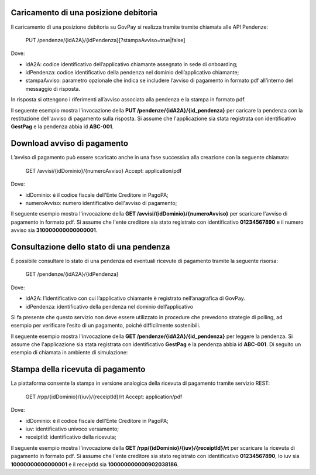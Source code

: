 .. _integrazione_posizionedebitoria:

.. INFO::
   In questa sezione viene descritto il processo di gestione di una posizione debitoria 
   tramite le API GovPay.

Caricamento di una posizione debitoria
======================================

Il caricamento di una posizione debitoria su GovPay si realizza tramite tramite chiamata alle API Pendenze:

	PUT /pendenze/{idA2A}/{idPendenza}[?stampaAvviso=true|false]

Dove:

- idA2A: codice identificativo dell’applicativo chiamante assegnato in sede di onboarding;
- idPendenza: codice identificativo della pendenza nel dominio dell’applicativo chiamante;
- stampaAvviso: parametro opzionale che indica se includere l’avviso di pagamento in formato pdf all’interno del messaggio di risposta.

In risposta si ottengono i riferimenti all’avviso associato alla pendenza e la stampa in formato pdf.

Il seguente esempio mostra l'invocazione della **PUT /pendenze/{idA2A}/{id_pendenza}** per caricare la pendenza con la restituzione dell'avviso di pagamento sulla risposta. Si assume che l'applicazione sia stata registrata con identificativo **GestPag** e la pendenza abbia id **ABC-001**.

.. code-block:: json
	:caption: Richiesta *PUT /pendenze/{idA2A}/{id_pendenza}*

	PUT https://demo.govcloud.it/govpay/backend/api/pendenze/rs/basic/v2/pendenze/GestPag/ABC-001?stampaAvviso=true
	{
		"idDominio":"01234567890",
		"idTipoPendenza":"TICKET",
		"soggettoPagatore":
		{
			"tipo":"F",
			"identificativo":"RSSMRA30A01H501I",
			"anagrafica":"Mario Rossi",
			"email":"mario@dimostrativo.it"
		},
		"causale":"Prestazione n.ABC-001",
		"importo":45.01,
		"voci":
		[
			{
				"idVocePendenza":"ABC-001-1100",
				"importo":45.01,
				"descrizione":"Compartecipazione alla spesa per prestazioni sanitarie (ticket)",
				"ibanAccredito":"IT02L1234512345123456789012",
				"tipoContabilita":"ALTRO",
				"codiceContabilita":"1100"
			}
		]
	}

.. code-block:: json
	:caption: Risposta *PUT /pendenze/{idA2A}/{id_pendenza}*
	
	HTTP 200 OK
	{
		"idDominio":"01234567890",
		"numeroAvviso":"001110000000000164"
		"pdf":"...BASE64..."
	}


Download avviso di pagamento
============================

L’avviso di pagamento può essere scaricato anche in una fase successiva alla creazione con la seguente chiamata:

	GET /avvisi/{idDominio}/{numeroAvviso}
	Accept: application/pdf

Dove:

- idDominio: è il codice fiscale dell'Ente Creditore in PagoPA;
- numeroAvviso: numero identificativo dell'avviso di pagamento;

Il seguente esempio mostra l'invocazione della **GET /avvisi/{idDominio}/{numeroAvviso}** per scaricare l'avviso di pagamento in formato pdf. Si assume che l'ente creditore sia stato registrato con identificativo **01234567890** e il numero avviso sia **310000000000000001**.

.. code-block:: json
	:caption: Richiesta *GET /avvisi/{idDominio}/{numeroAvviso}*
	
	GET https://demo.govcloud.it/govpay/backend/api/pendenze/rs/basic/v2/avvisi/01234567890/310000000000000001
	Accept:application/pdf
	
	HTTP/1.1 200 OK
	content-disposition: attachment; filename="01234567890_310000000000000001.pdf"
	Content-Type: application/pdf
	---[pdf dell’avviso]---


Consultazione dello stato di una pendenza
=========================================

È possibile consultare lo stato di una pendenza ed eventuali ricevute di pagamento tramite la seguente risorsa:

	GET /pendenze/{idA2A}/{idPendenza}

Dove:

- idA2A: l’identificativo con cui l’applicativo chiamante è registrato nell’anagrafica di GovPay.
- idPendenza: identificativo della pendenza nel dominio dell’applicativo

Si fa presente che questo servizio non deve essere utilizzato in procedure che prevedono strategie di polling, ad esempio per verificare l’esito di un pagamento, poiché difficilmente sostenibili.

Il seguente esempio mostra l'invocazione della **GET /pendenze/{idA2A}/{id_pendenza}** per leggere la pendenza. Si assume che l'applicazione sia stata registrata con identificativo **GestPag** e la pendenza abbia id **ABC-001**.
Di seguito un esempio di chiamata in ambiente di simulazione:

.. code-block:: json
	:caption: Richiesta *GET /pendenze/{idA2A}/{idPendenza}*

	GET https://demo.govcloud.it/govpay/backend/api/pendenze/rs/basic/v2/pendenze/GestPag/1648377136499
	HTTP 200 OK
	
	{
	   "idA2A":"GestPag",
	   "idPendenza":"1648377136499",
	   "idTipoPendenza":"ABC-001",
	   "dominio":{
	      "idDominio":"01234567890",
	      "ragioneSociale":"Ente Creditore"
	   },
	   "stato":"ESEGUITA",
	   "iuvAvviso":"10000000000000001",
	   "iuvPagamento":"10000000000000001",
	   "dataPagamento":"2023-09-07",
	   "causale":"Prestazione n.ABC-001",
	   "soggettoPagatore":{
	      "tipo":"F",
	      "identificativo":"RSSMRA30A01H501I",
	      "anagrafica":"Mario Rossi",
	      "email":"mario.rossi@testmail.it",
	      "cellulare":"+39 000-0000000"
	   },
	   "importo":45.01,
	   "numeroAvviso":"310000000000000001",
	   "dataCaricamento":"2023-09-07",
	   "dataValidita":"2023-12-31",
	   "dataScadenza":"2023-12-31",
	   "tipo":"dovuto",
	   "UUID":"a0dda98cbdf342d78883c5faec1c4c0c",
	   "voci":[
	      {
	         "idVocePendenza":"ABC-001-1100",
	         "importo":45.01,
	         "descrizione":"Compartecipazione alla spesa per prestazioni sanitarie (ticket)",
	         "indice":1,
	         "stato":"Eseguito",
	         "ibanAccredito":"IT02L1234512345123456789012",
		 "tipoContabilita":"ALTRO",
		 "codiceContabilita":"1100"
	      }
	   ],
	   "rpp":[
	      {
	         "stato":"RT_ACCETTATA_PA",
	         "rpt":{
	            "creditorReferenceId":"10000000000000001",
	            "paymentAmount":"45.01",
	            "dueDate":"2023-12-31",
	            "retentionDate":null,
	            "lastPayment":true,
	            "description":"Compartecipazione alla spesa per prestazioni sanitarie (ticket)",
	            "companyName":"Ente Creditore",
	            "officeName":null,
	            "debtor":{
	               "uniqueIdentifier":{
	                  "entityUniqueIdentifierType":"F",
	                  "entityUniqueIdentifierValue":"RSSMRA30A01H501I"
	               },
	               "fullName":"Mario Rossi",
	               "streetName":null,
	               "civicNumber":null,
	               "postalCode":null,
	               "city":null,
	               "stateProvinceRegion":null,
	               "country":null,
	               "e-mail":"mario.rossi@testmail.it"
	            },
	            "transferList":{
	               "transfer":[
	                  {
	                     "idTransfer":1,
	                     "transferAmount":"45.01",
	                     "fiscalCodePA":"01234567890",
	                     "IBAN":"IT02L1234512345123456789012",
	                     "remittanceInformation":"/RFB/10000000000000001/45.01/TXT/Compartecipazione alla spesa per prestazioni sanitarie",
	                     "transferCategory":"9/1100",
	                     "metadata":null
	                  }
	               ]
	            },
	            "metadata":null
	         },
	         "rt":{
	            "receiptId":"100000000000902038186",
	            "noticeNumber":"310000000000000001",
	            "fiscalCode":"01234567890",
	            "outcome":"OK",
	            "creditorReferenceId":"10000000000000001",
	            "paymentAmount":"45.01",
	            "description":"Compartecipazione alla spesa per prestazioni sanitarie (ticket)",
	            "companyName":"Ente Creditore",
	            "officeName":null,
	            "debtor":{
	               "uniqueIdentifier":{
	                  "entityUniqueIdentifierType":"F",
	                  "entityUniqueIdentifierValue":"RSSMRA30A01H501I"
	               },
	               "fullName":"Mario Rossi",
	               "streetName":null,
	               "civicNumber":null,
	               "postalCode":null,
	               "city":null,
	               "stateProvinceRegion":null,
	               "country":null,
	               "e-mail":"mario.rossi@testmail.it"
	            },
	            "transferList":{
	               "transfer":[
	                  {
	                     "idTransfer":1,
	                     "transferAmount":"45.01",
	                     "fiscalCodePA":"01234567890",
	                     "IBAN":"IT02L1234512345123456789012",
	                     "remittanceInformation":"/RFB/10000000000000001/45.01/TXT/Compartecipazione alla spesa per prestazioni sanitarie",
	                     "transferCategory":"9/1100",
	                     "metadata":null
	                  }
	               ]
	            },
	            "idPSP":"GovPAYPsp1",
	            "pspFiscalCode":"22222222222",
	            "pspPartitaIVA":null,
	            "PSPCompanyName":"Banco di Ponzi S.p.A.",
	            "idChannel":"GovPAYPsp1_PO",
	            "channelDescription":"PO",
	            "payer":null,
	            "paymentMethod":"bancomat",
	            "fee":"1.00",
	            "paymentDateTime":"2023-09-07T16:17:08",
	            "applicationDate":"2023-09-07",
	            "transferDate":"2023-09-07",
	            "metadata":null
	         }
	      }
	   ]
	}

Stampa della ricevuta di pagamento
==================================

La piattaforma consente la stampa in versione analogica della ricevuta di pagamento tramite servizio REST:

	GET /rpp/{idDominio}/{iuv}/{receiptId}/rt
	Accept: application/pdf

Dove:

- idDominio: è il codice fiscale dell'Ente Creditore in PagoPA;
- iuv: identificativo univoco versamento;
- receiptId: identificativo della ricevuta;

Il seguente esempio mostra l'invocazione della **GET /rpp/{idDominio}/{iuv}/{receiptId}/rt** per scaricare la ricevuta di pagamento in formato pdf. Si assume che l'ente creditore sia stato registrato con identificativo **01234567890**, lo iuv sia **10000000000000001** e il receiptId sia **100000000000902038186**.

.. code-block:: json
	:caption: Richiesta *GET /rpp/{idDominio}/{iuv}/{receiptId}/rt*
	
	GET
	https://demo.govcloud.it/govpay/backend/api/pendenze/rs/basic/v2/rpp/80184430587/10000000000000001/100000000000902038186/rt
	Accept: application/pdf
	
	HTTP/1.1 200 OK
	content-disposition: attachment; filename="80184430587_310000000000090203.pdf"
	Content-Type: application/pdf
	---[pdf della ricevuta]---





